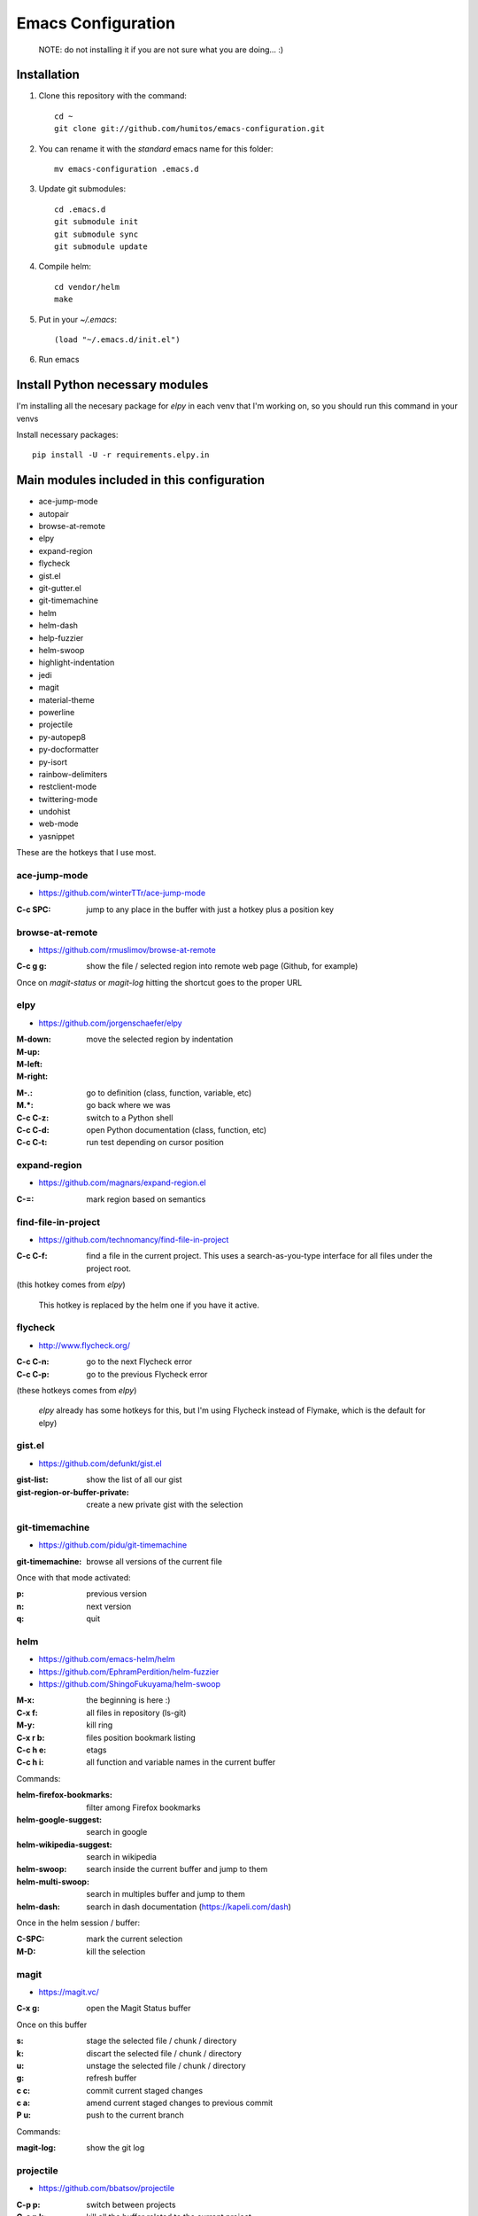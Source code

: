 =====================
 Emacs Configuration
=====================

  NOTE: do not installing it if you are not sure what you are doing... :)


Installation
============


#. Clone this repository with the command::

     cd ~
     git clone git://github.com/humitos/emacs-configuration.git

#. You can rename it with the `standard` emacs name for this folder::

     mv emacs-configuration .emacs.d

#. Update git submodules::

     cd .emacs.d
     git submodule init
     git submodule sync
     git submodule update

#. Compile helm::

     cd vendor/helm
     make

#. Put in your `~/.emacs`::

     (load "~/.emacs.d/init.el")

#. Run emacs


Install Python necessary modules
================================

I'm installing all the necesary package for `elpy` in each venv that
I'm working on, so you should run this command in your venvs

Install necessary packages::

      pip install -U -r requirements.elpy.in


Main modules included in this configuration
===========================================

* ace-jump-mode
* autopair
* browse-at-remote
* elpy
* expand-region
* flycheck
* gist.el
* git-gutter.el
* git-timemachine
* helm
* helm-dash
* help-fuzzier
* helm-swoop
* highlight-indentation
* jedi
* magit
* material-theme
* powerline
* projectile
* py-autopep8
* py-docformatter
* py-isort
* rainbow-delimiters
* restclient-mode
* twittering-mode
* undohist
* web-mode
* yasnippet

These are the hotkeys that I use most.

ace-jump-mode
-------------

* https://github.com/winterTTr/ace-jump-mode

:C-c SPC: jump to any place in the buffer with just a hotkey plus a
          position key

browse-at-remote
----------------

* https://github.com/rmuslimov/browse-at-remote

:C-c g g: show the file / selected region into remote web page (Github, for example)

Once on `magit-status` or `magit-log` hitting the shortcut goes to the proper URL


elpy
----

* https://github.com/jorgenschaefer/elpy

:M-down:
:M-up:
:M-left:
:M-right: move the selected region by indentation
.. :C-c C-s: performs a `grep -r` in the current project
:M-.: go to definition (class, function, variable, etc)
:M.*: go back where we was

:C-c C-z: switch to a Python shell
:C-c C-d: open Python documentation (class, function, etc)
:C-c C-t: run test depending on cursor position


expand-region
-------------

* https://github.com/magnars/expand-region.el

:C-=: mark region based on semantics

      
find-file-in-project
--------------------

* https://github.com/technomancy/find-file-in-project

:C-c C-f: find a file in the current project. This uses a
          search-as-you-type interface for all files under the project
          root.

(this hotkey comes from `elpy`)

  This hotkey is replaced by the helm one if you have it active.

flycheck
--------

* http://www.flycheck.org/

:C-c C-n: go to the next Flycheck error
:C-c C-p: go to the previous Flycheck error

(these hotkeys comes from `elpy`)

  `elpy` already has some hotkeys for this, but I'm using Flycheck
  instead of Flymake, which is the default for elpy)


gist.el
-------

* https://github.com/defunkt/gist.el

:gist-list: show the list of all our gist
:gist-region-or-buffer-private: create a new private gist with the
                                selection

git-timemachine
---------------

* https://github.com/pidu/git-timemachine

:git-timemachine: browse all versions of the current file

Once with that mode activated:

:p: previous version
:n: next version
:q: quit

helm
----

* https://github.com/emacs-helm/helm
* https://github.com/EphramPerdition/helm-fuzzier
* https://github.com/ShingoFukuyama/helm-swoop

:M-x: the beginning is here :)
:C-x f: all files in repository (ls-git)
:M-y: kill ring
:C-x r b: files position bookmark listing
:C-c h e: etags
:C-c h i: all function and variable names in the current buffer


Commands:

:helm-firefox-bookmarks: filter among Firefox bookmarks
:helm-google-suggest: search in google
:helm-wikipedia-suggest: search in wikipedia
:helm-swoop: search inside the current buffer and jump to them
:helm-multi-swoop: search in multiples buffer and jump to them
:helm-dash: search in dash documentation (https://kapeli.com/dash)

Once in the helm session / buffer:

:C-SPC: mark the current selection
:M-D: kill the selection


magit
-----

* https://magit.vc/

:C-x g: open the Magit Status buffer

Once on this buffer

:s: stage the selected file / chunk / directory
:k: discart the selected file / chunk / directory
:u: unstage the selected file / chunk / directory
:g: refresh buffer
:c c: commit current staged changes
:c a: amend current staged changes to previous commit
:P u: push to the current branch

Commands:

:magit-log: show the git log


projectile
----------

* https://github.com/bbatsov/projectile

:C-p p: switch between projects
:C-c p k: kill all the buffer related to the current project
:C-c p f: find file in current project
:C-c C-s: perform a grep on the current project
:C-c p h: all together
.. :C-c p s g: perform a grep on the current project

  This is also integrated with helm


restclient-mode
---------------

* https://github.com/pashky/restclient.el

:C-c C-c: execute the current request
:C-c C-g: browse the queries / variables / etc with helm


twittering-mode
---------------

* https://github.com/hayamiz/twittering-mode/

:g: fetch new tweets
:RET: reply
:u: post a new tweet
:C-c C-c: send the tweet once we finish writting
:C-c C-k: cancel the current tweet
:C-u C-c RET: retweet current
:r: show replies
:j: navigate to next tweet
:k: navigate previous tweet


References
==========

* http://emacswiki.org/
* http://emacsrocks.com/
* https://www.quora.com/What-are-some-of-the-most-useful-extensions-for-Emacs
* https://github.com/emacs-tw/awesome-emacs
* https://github.com/fisadev/fisa-vim-config
